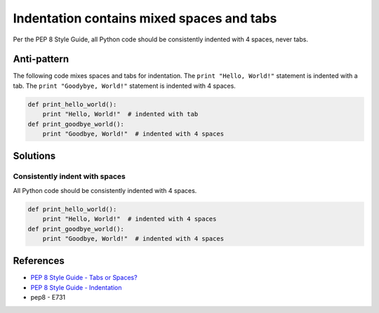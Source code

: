 Indentation contains mixed spaces and tabs
==========================================

Per the PEP 8 Style Guide, all Python code should be consistently indented with 4 spaces, never tabs.

Anti-pattern
------------

The following code mixes spaces and tabs for indentation. The ``print "Hello, World!"`` statement is indented with a tab. The ``print "Goodybye, World!"`` statement is indented with 4 spaces.

.. code:: python

    def print_hello_world():
	print "Hello, World!"  # indented with tab
    def print_goodbye_world():
        print "Goodbye, World!"  # indented with 4 spaces

Solutions
---------

Consistently indent with spaces
...............................

All Python code should be consistently indented with 4 spaces.

.. code:: python

    def print_hello_world():
        print "Hello, World!"  # indented with 4 spaces
    def print_goodbye_world():
        print "Goodbye, World!"  # indented with 4 spaces


References
----------

- `PEP 8 Style Guide - Tabs or Spaces? <http://legacy.python.org/dev/peps/pep-0008/#tabs-or-spaces>`_
- `PEP 8 Style Guide - Indentation <http://legacy.python.org/dev/peps/pep-0008/#indentation>`_
- pep8 - E731

